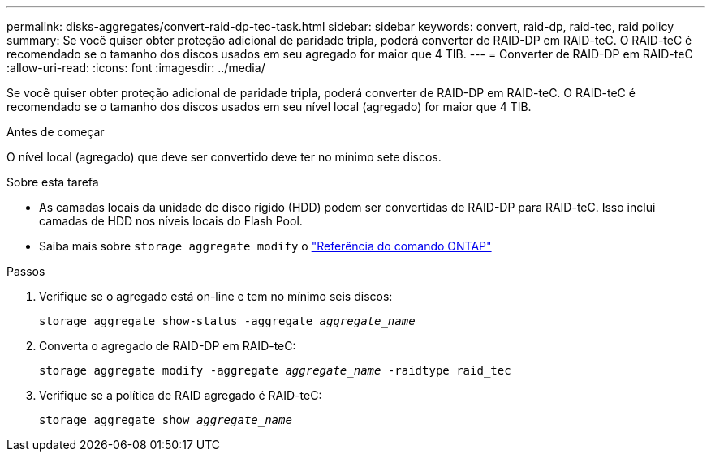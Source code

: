 ---
permalink: disks-aggregates/convert-raid-dp-tec-task.html 
sidebar: sidebar 
keywords: convert, raid-dp, raid-tec, raid policy 
summary: Se você quiser obter proteção adicional de paridade tripla, poderá converter de RAID-DP em RAID-teC. O RAID-teC é recomendado se o tamanho dos discos usados em seu agregado for maior que 4 TIB. 
---
= Converter de RAID-DP em RAID-teC
:allow-uri-read: 
:icons: font
:imagesdir: ../media/


[role="lead"]
Se você quiser obter proteção adicional de paridade tripla, poderá converter de RAID-DP em RAID-teC. O RAID-teC é recomendado se o tamanho dos discos usados em seu nível local (agregado) for maior que 4 TIB.

.Antes de começar
O nível local (agregado) que deve ser convertido deve ter no mínimo sete discos.

.Sobre esta tarefa
* As camadas locais da unidade de disco rígido (HDD) podem ser convertidas de RAID-DP para RAID-teC. Isso inclui camadas de HDD nos níveis locais do Flash Pool.
* Saiba mais sobre `storage aggregate modify` o link:https://docs.netapp.com/us-en/ontap-cli/storage-aggregate-modify.html#parameter["Referência do comando ONTAP"^]


.Passos
. Verifique se o agregado está on-line e tem no mínimo seis discos:
+
`storage aggregate show-status -aggregate _aggregate_name_`

. Converta o agregado de RAID-DP em RAID-teC:
+
`storage aggregate modify -aggregate _aggregate_name_ -raidtype raid_tec`

. Verifique se a política de RAID agregado é RAID-teC:
+
`storage aggregate show _aggregate_name_`


